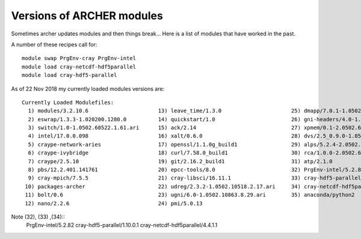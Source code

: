 .. _module_list:

**************************
Versions of ARCHER modules
**************************

Sometimes archer updates modules and then things break...
Here is a list of modules that have worked in the past.

A number of these recipes call for::

  module swap PrgEnv-cray PrgEnv-intel
  module load cray-netcdf-hdf5parallel
  module load cray-hdf5-parallel

As of 22 Nov 2018 my currently loaded modules versions are::

  Currently Loaded Modulefiles:
    1) modules/3.2.10.6                      13) leave_time/1.3.0                      25) dmapp/7.0.1-1.0502.11080.8.76.ari
    2) eswrap/1.3.3-1.020200.1280.0          14) quickstart/1.0                        26) gni-headers/4.0-1.0502.10859.7.8.ari
    3) switch/1.0-1.0502.60522.1.61.ari      15) ack/2.14                              27) xpmem/0.1-2.0502.64982.5.3.ari
    4) intel/17.0.0.098                      16) xalt/0.6.0                            28) dvs/2.5_0.9.0-1.0502.2188.1.116.ari
    5) craype-network-aries                  17) openssl/1.1.0g_build1                 29) alps/5.2.4-2.0502.9774.31.11.ari
    6) craype-ivybridge                      18) curl/7.58.0_build1                    30) rca/1.0.0-2.0502.60530.1.62.ari
    7) craype/2.5.10                         19) git/2.16.2_build1                     31) atp/2.1.0
    8) pbs/12.2.401.141761                   20) epcc-tools/8.0                        32) PrgEnv-intel/5.2.82
    9) cray-mpich/7.5.5                      21) cray-libsci/16.11.1                   33) cray-hdf5-parallel/1.10.0.1
   10) packages-archer                       22) udreg/2.3.2-1.0502.10518.2.17.ari     34) cray-netcdf-hdf5parallel/4.4.1.1
   11) bolt/0.6                              23) ugni/6.0-1.0502.10863.8.29.ari        35) anaconda/python2
   12) nano/2.2.6                            24) pmi/5.0.13


Note (32), (33) ,(34)::
   PrgEnv-intel/5.2.82
   cray-hdf5-parallel/1.10.0.1
   cray-netcdf-hdf5parallel/4.4.1.1
